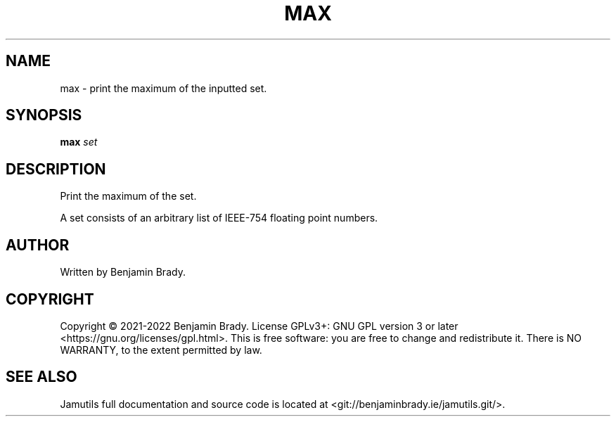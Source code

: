 .TH MAX 1 "March 2022" Jamutils-JAMUTILS_VERSION
.SH NAME
max \- print the maximum of the inputted set.
.SH SYNOPSIS
.B max
.I set
.SH DESCRIPTION
Print the maximum of the set.

A set consists of an arbitrary list of IEEE-754 floating point numbers.
.SH AUTHOR
Written by Benjamin Brady.
.SH COPYRIGHT
Copyright \(co 2021\-2022 Benjamin Brady. License GPLv3+: GNU GPL version 3 or
later <https://gnu.org/licenses/gpl.html>. This is free software: you are free
to change and redistribute it. There is NO WARRANTY, to the extent permitted by
law.
.SH SEE ALSO
Jamutils full documentation and source code is located at
<git://benjaminbrady.ie/jamutils.git/>.
